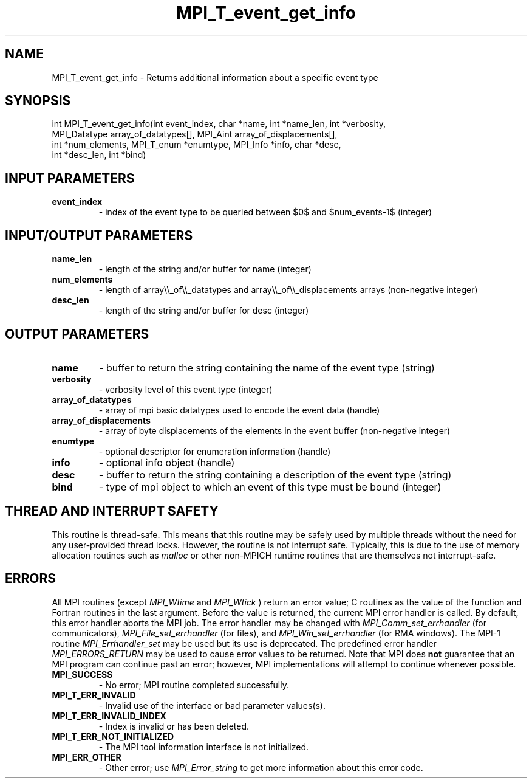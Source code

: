 .TH MPI_T_event_get_info 3 "11/8/2022" " " "MPI"
.SH NAME
MPI_T_event_get_info \-  Returns additional information about a specific event type 
.SH SYNOPSIS
.nf
int MPI_T_event_get_info(int event_index, char *name, int *name_len, int *verbosity,
MPI_Datatype array_of_datatypes[], MPI_Aint array_of_displacements[],
int *num_elements, MPI_T_enum *enumtype, MPI_Info *info, char *desc,
int *desc_len, int *bind)
.fi
.SH INPUT PARAMETERS
.PD 0
.TP
.B event_index 
- index of the event type to be queried between $0$ and $num_events-1$ (integer)
.PD 1

.SH INPUT/OUTPUT PARAMETERS
.PD 0
.TP
.B name_len 
- length of the string and/or buffer for name (integer)
.PD 1
.PD 0
.TP
.B num_elements 
- length of array\\\\_of\\\\_datatypes and array\\\\_of\\\\_displacements arrays (non-negative integer)
.PD 1
.PD 0
.TP
.B desc_len 
- length of the string and/or buffer for desc (integer)
.PD 1

.SH OUTPUT PARAMETERS
.PD 0
.TP
.B name 
- buffer to return the string containing the name of the event type (string)
.PD 1
.PD 0
.TP
.B verbosity 
- verbosity level of this event type (integer)
.PD 1
.PD 0
.TP
.B array_of_datatypes 
- array of mpi basic datatypes used to encode the event data (handle)
.PD 1
.PD 0
.TP
.B array_of_displacements 
- array of byte displacements of the elements in the event buffer (non-negative integer)
.PD 1
.PD 0
.TP
.B enumtype 
- optional descriptor for enumeration information (handle)
.PD 1
.PD 0
.TP
.B info 
- optional info object (handle)
.PD 1
.PD 0
.TP
.B desc 
- buffer to return the string containing a description of the event type (string)
.PD 1
.PD 0
.TP
.B bind 
- type of mpi object to which an event of this type must be bound (integer)
.PD 1

.SH THREAD AND INTERRUPT SAFETY

This routine is thread-safe.  This means that this routine may be
safely used by multiple threads without the need for any user-provided
thread locks.  However, the routine is not interrupt safe.  Typically,
this is due to the use of memory allocation routines such as 
.I malloc
or other non-MPICH runtime routines that are themselves not interrupt-safe.

.SH ERRORS

All MPI routines (except 
.I MPI_Wtime
and 
.I MPI_Wtick
) return an error value;
C routines as the value of the function and Fortran routines in the last
argument.  Before the value is returned, the current MPI error handler is
called.  By default, this error handler aborts the MPI job.  The error handler
may be changed with 
.I MPI_Comm_set_errhandler
(for communicators),
.I MPI_File_set_errhandler
(for files), and 
.I MPI_Win_set_errhandler
(for
RMA windows).  The MPI-1 routine 
.I MPI_Errhandler_set
may be used but
its use is deprecated.  The predefined error handler
.I MPI_ERRORS_RETURN
may be used to cause error values to be returned.
Note that MPI does 
.B not
guarantee that an MPI program can continue past
an error; however, MPI implementations will attempt to continue whenever
possible.

.PD 0
.TP
.B MPI_SUCCESS 
- No error; MPI routine completed successfully.
.PD 1

.PD 0
.TP
.B MPI_T_ERR_INVALID 
- Invalid use of the interface or bad parameter values(s).
.PD 1
.PD 0
.TP
.B MPI_T_ERR_INVALID_INDEX 
- Index is invalid or has been deleted.
.PD 1
.PD 0
.TP
.B MPI_T_ERR_NOT_INITIALIZED 
- The MPI tool information interface is not initialized.
.PD 1
.PD 0
.TP
.B MPI_ERR_OTHER 
- Other error; use 
.I MPI_Error_string
to get more information
about this error code. 
.PD 1

